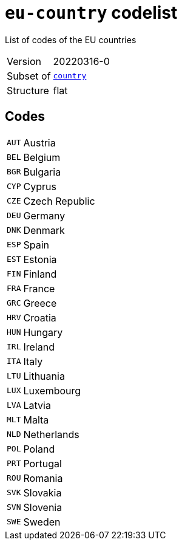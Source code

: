 = `eu-country` codelist
:navtitle: Codelists

List of codes of the EU countries
[horizontal]
Version:: 20220316-0
Subset of:: xref:code-lists/country.adoc[`country`]
Structure:: flat

== Codes
[horizontal]
  `AUT`::: Austria
  `BEL`::: Belgium
  `BGR`::: Bulgaria
  `CYP`::: Cyprus
  `CZE`::: Czech Republic
  `DEU`::: Germany
  `DNK`::: Denmark
  `ESP`::: Spain
  `EST`::: Estonia
  `FIN`::: Finland
  `FRA`::: France
  `GRC`::: Greece
  `HRV`::: Croatia
  `HUN`::: Hungary
  `IRL`::: Ireland
  `ITA`::: Italy
  `LTU`::: Lithuania
  `LUX`::: Luxembourg
  `LVA`::: Latvia
  `MLT`::: Malta
  `NLD`::: Netherlands
  `POL`::: Poland
  `PRT`::: Portugal
  `ROU`::: Romania
  `SVK`::: Slovakia
  `SVN`::: Slovenia
  `SWE`::: Sweden
